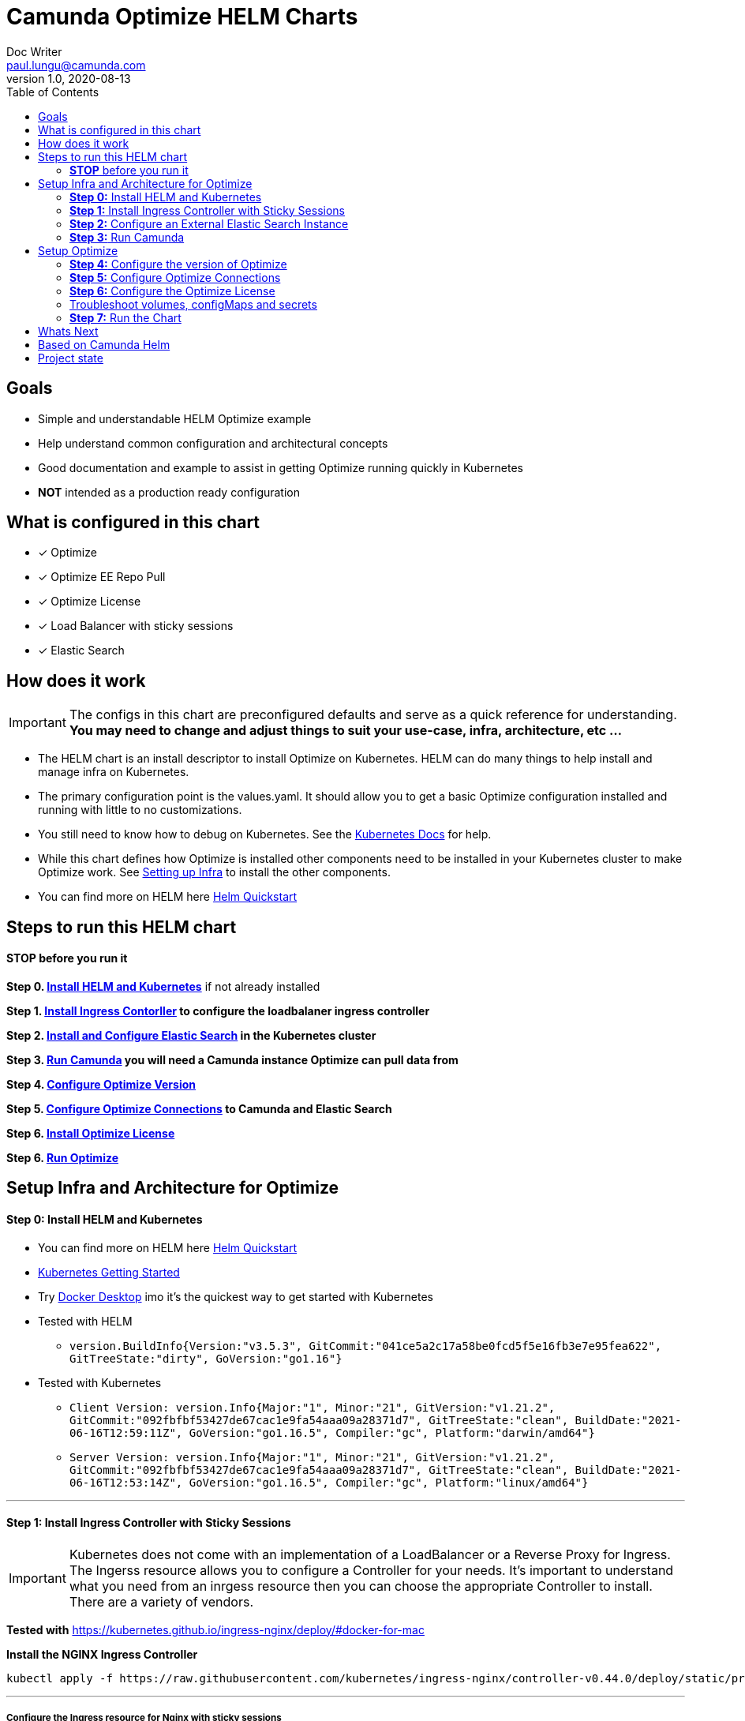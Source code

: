 = Camunda Optimize HELM Charts
Doc Writer <paul.lungu@camunda.com>
v1.0, 2020-08-13
:toc:

== Goals
- Simple and understandable HELM Optimize example
- Help understand common configuration and architectural concepts
- Good documentation and example to assist in getting Optimize running quickly in Kubernetes
- *NOT* intended as a production ready configuration


== What is configured in this chart
- [x] Optimize
- [x] Optimize EE Repo Pull
- [x] Optimize License
- [x] Load Balancer with sticky sessions
- [x] Elastic Search


== How does it work

IMPORTANT: The configs in this chart are preconfigured defaults and serve as a quick reference for understanding. *You may need to change and adjust things to suit your use-case, infra, architecture, etc ...*

- The HELM chart is an install descriptor to install Optimize on Kubernetes. HELM can do many things to help install and manage infra on Kubernetes.
- The primary configuration point is the values.yaml. It should allow you to get a basic Optimize configuration installed and running with little to no customizations.
- You still need to know how to debug on Kubernetes. See the https://kubernetes.io/docs/tasks/debug-application-cluster/debug-application/[Kubernetes Docs] for help.
- While this chart defines how Optimize is installed other components need to be installed in your Kubernetes cluster to make Optimize work. See <<steps-to-run, Setting up Infra>> to install the other components.
- You can find more on HELM here https://helm.sh/docs/intro/quickstart/[Helm Quickstart]

== [[steps-to-run]]Steps to run this HELM chart

==== *STOP* before you run it
====
*Step 0. <<install-helm, Install HELM and Kubernetes>>* if not already installed

*Step 1. <<install-ingress-controller, Install Ingress Contorller>> to configure the loadbalaner ingress controller*

*Step 2. <<configure-external-elastic-search, Install and Configure Elastic Search>> in the Kubernetes cluster*

*Step 3. <<run-camunda, Run Camunda>> you will need a Camunda instance Optimize can pull data from*

*Step 4. <<optimize-version, Configure Optimize Version>>*

*Step 5. <<optimize-connections, Configure Optimize Connections>> to Camunda and Elastic Search*

*Step 6. <<optimize-license, Install Optimize License>>*

*Step 6. <<optimize-run, Run Optimize>>*
====


== [[setup-infra]] Setup Infra and Architecture for Optimize

==== [[install-helm]] *Step 0:* Install HELM and Kubernetes
====
- You can find more on HELM here https://helm.sh/docs/intro/quickstart/[Helm Quickstart]
- https://kubernetes.io/docs/setup/[Kubernetes Getting Started]
- Try https://www.docker.com/products/docker-desktop[Docker Desktop] imo it's the quickest way to get started with Kubernetes

- Tested with HELM
** `version.BuildInfo{Version:"v3.5.3", GitCommit:"041ce5a2c17a58be0fcd5f5e16fb3e7e95fea622", GitTreeState:"dirty", GoVersion:"go1.16"}`

- Tested with Kubernetes
** `Client Version: version.Info{Major:"1", Minor:"21", GitVersion:"v1.21.2", GitCommit:"092fbfbf53427de67cac1e9fa54aaa09a28371d7", GitTreeState:"clean", BuildDate:"2021-06-16T12:59:11Z", GoVersion:"go1.16.5", Compiler:"gc", Platform:"darwin/amd64"}`

** `Server Version: version.Info{Major:"1", Minor:"21", GitVersion:"v1.21.2", GitCommit:"092fbfbf53427de67cac1e9fa54aaa09a28371d7", GitTreeState:"clean", BuildDate:"2021-06-16T12:53:14Z", GoVersion:"go1.16.5", Compiler:"gc", Platform:"linux/amd64"}`

====

---
==== [[install-ingress-controller]] *Step 1:* Install Ingress Controller with Sticky Sessions
====
IMPORTANT: Kubernetes does not come with an implementation of a LoadBalancer or a Reverse Proxy for Ingress. The Ingerss resource allows you to configure a Controller for your needs. It's important to understand what you need from an inrgess resource then you can choose the appropriate Controller to install. There are a variety of vendors.

*Tested with* https://kubernetes.github.io/ingress-nginx/deploy/#docker-for-mac

*Install the NGINX Ingress Controller*
----
kubectl apply -f https://raw.githubusercontent.com/kubernetes/ingress-nginx/controller-v0.44.0/deploy/static/provider/cloud/deploy.yaml
----
====

---

===== Configure the Ingress resource for Nginx with sticky sessions
====
Update the values.yaml and configure the Ingress Resource to tell the LoadBalancer (the NGINX deployment that was installed above) to stick to one Optimize instance once the user is logged into the webapps.

*Defaults Below*
[source,yaml]
----
  ingress:
    enabled: true
    annotations: {
        nginx.ingress.kubernetes.io/ingress.class: nginx,
        nginx.ingress.kubernetes.io/affinity: "cookie",
        nginx.ingress.kubernetes.io/affinity-mode: "persistent",
        nginx.ingress.kubernetes.io/session-cookie-expires: "172800",
        nginx.ingress.kubernetes.io/session-cookie-max-age: "172800",
      }
      # see more config options https://kubernetes.github.io/ingress-nginx/examples/affinity/cookie/
      # kubernetes.io/ingress.class: nginx
      # kubernetes.io/tls-acme: "true"
    hosts:
      - host: optimize.127.0.0.1.nip.io
        paths: ["/"]
    tls: []
    #  - secretName: camunda-optimize-tls
    #    hosts:
    #      - camunda-optimize.local   - camunda-optimize.local

----
====

---

===== Increase the replica count of the Nodes
====

Update the values.yaml and increase the replica count so the load balancer will send requests to both nodes for a user that is not already logged in to web apps.

*Defaults Below*
[source,yaml]
----
general:
  debug: true
  replicaCount: 2
  nameOverride: ""
  fullnameOverride: ""
----
====

---

===== Troubleshoot Kubernetes Resources
====
*Troubleshoot Ingress, Pods and Services*

* Check the Service and Ingress endpoints
** `kubectl describe ingress optimize-demo-camunda-optimize`
** `kubectl describe service optimize-demo-camunda-optimize`

* Check the pods
** `kubectl describe pods optimize-demo-camunda-optimize`

* Check that the Service Selectors get the pods
** `kubectl get pods --show-labels | egrep 'app.kubernetes.io/instance=optimize-demo,app.kubernetes.io/name=camunda-optimize'`
====

---

[[configure-external-elastic-search]]
=== *Step 2:* Configure an External Elastic Search Instance
====
*Download the Elastic HELM charts*

Download with GIT: https://github.com/elastic/helm-charts[Elastic HELM Charts]

*Update the values.yaml*
Update the values.yaml in for the correct version of Elastic. *Tested with 7.11.2* in the https://github.com/elastic/helm-charts/tree/master/elasticsearch/examples/docker-for-mac[Docker for Mac Examples].

*Use Values Below*
[source,yaml]
----
# Permit co-located instances for solitary minikube virtual machines.
antiAffinity: "soft"

# Shrink default JVM heap.
esJavaOpts: "-Xmx128m -Xms128m"

imageTag: "7.11.2"

# Allocate smaller chunks of memory per pod.
resources:
  requests:
    cpu: "100m"
    memory: "512M"
  limits:
    cpu: "1000m"
    memory: "512M"

# Request smaller persistent volumes.
volumeClaimTemplate:
  accessModes: [ "ReadWriteOnce" ]
  storageClassName: "hostpath"
  resources:
    requests:
      storage: 1G

----

Run the install
[source, sh]
----
make install
----

Test the install
[source, sh]
----
  kubectl port-forward svc/elasticsearch-master 9200

  curl localhost:9200/_cat/indices
----
====


=== [[run-camunda]] *Step 3:* Run Camunda
====

To Run Camunda see the

- https://github.com/plungu/camunda-helm[HELM Chart] to install on Kubernetes

- or https://docs.camunda.org/manual/7.15/introduction/downloading-camunda/[Download a Distro or use SpringBoot]

- or https://docs.camunda.org/manual/7.15/installation/docker/[Run in Docker]

====

== [[optimize-setup]]Setup Optimize

==== [[optimize-version]] *Step 4:* Configure the version of Optimize
IMPORTANT: https://camunda.com/download/enterprise/[Get an enterprise trial to try Optimize]
====
In this case the latest image is used. But we could swap different images and versions.

See the https://registry.camunda.cloud/harbor/projects/4/repositories[Camunda Harbor Repo] if you need a different version of Optimize.

*Pulling from the Enterprise Repo*

NOTE: you will need your enterprise credentials and an enterprise license for Optimize.

The version of Optimize can be changed in this section of the values.yaml

*Defaults Below*
[source,yaml]
----
image:
  repository: registry.camunda.cloud/optimize-ee/optimize
  tag: latest
  pullPolicy: IfNotPresent
  pullSecrets:
    - name: camunda-reg-cred
----

---
NOTE: If issues arise with pulling the image the workaround is to manually pull the image.
Run the following commands

 docker login registry.camunda.cloud

 docker pull registry.camunda.cloud/optimize-ee/optimize:latest

---

*Configuring the pullSecrets*

TIP: see https://kubernetes.io/docs/tasks/configure-pod-container/pull-image-private-registry/[Configuring pull secrets kubernetes doc] and https://kubernetes.io/docs/tasks/configmap-secret/managing-secret-using-kubectl/[Managing Secrets] for more info

Install the secret and name it camunda-reg-cred

----
kubectl create secret docker-registry camunda-reg-cred --docker-server=registry.camunda.cloud --docker-username=<<user>> --docker-password=<<password>> --docker-email=<your-email>
----

TIP: You may need to deref special characters in your passwords i.e. --docker-password=mypassword\!isstrong

Check your secret
----
kubectl get secret camunda-reg-cred --output=yaml

kubectl get secret camunda-reg-cred --output="jsonpath={.data.\.dockerconfigjson}" | base64 --decode
----

====

---

==== *Step 5:* [[optimize-connections]]Configure Optimize Connections
====
*Configure the connection to Camunda*

See <<running-camunda, Running Camunda>> to ensure you have a running Camunda instance.

Go to values.yaml to update configs. *Make sure to update the restUrl and webappsUrl with the correct config from the endpoint assigned to Cluster Service.*

Update the `<cluster_ip_endpoint>` with the corresponding Service Endpoint.

You can find the correct endpoint by checking the Service.

 kubectl describe services workflow-demo-camunda-bpm-platform

Locate the `IP:` property

 IP:                10.111.35.194

Update the `<cluster_ip_endpoint>` with the corresponding Service Endpoint.

*Defaults Below*
[source,yaml]
----
# Optimize Camunda connection configurations
# These have not yet been applied in the data-environment.yaml
camunda:
  engine:
    name: "default"
    webappsEnabled: true
    restUrl: "http://<cluster_ip_endpoint>:8080/engine-rest"
    webappsUrl: "http://<cluster_ip_endpoint>:8080/camunda"
    importEnabled: true
    eventImportEnabled: true
    authentication:
      enabled: false
      user: ''
      password: ''
----
====

===== Optimize Specific Configs
====
Many things can be configured in optimize it's possible to extend the HELM chart to support these configs by updating the data-environment.yaml and corresponding values.yaml configs
----
# Optimize specific configurations
# These have not yet been applied in the data-environment.yaml
optimize:
  local:
    available:
    fallback:
  history:
    cleanup:
      cronTrigger:
      ttl:
  webhook:
    alerting:
      '${webhookName}':
          url:
  email:
    enabled:
  eventBasedProcess:
    eventImport:
      enabled:
  telemetry:
    initializeTelemetry:
  sharing:
    enabled:
  plugin:
    directory:
----

TIP: See the https://docs.camunda.org/optimize/develop/technical-guide/setup/configuration[additional configurations for Optimize]
====

===== ConfigMap for Optimize Configurations
====
*The environment-config ConfigMap defined in data-environment.yaml applies the configs to Optimize*
This will be mounted as a file in the Pod in the config directory as environment-config.yaml where Optimize can pick it up. If you wish to add additional configs you can use this config map and expose the variables in the values.yaml

WARNING: The es.connection.nodes.host and httpPort are not affective. Instead I use the environment vars in the *deployment.yml* to set these environment variables. This is a bit of a hack and will be fixed soon.

    name: OPTIMIZE_ELASTICSEARCH_HOST
    value: "{{ .Values.elasitc.connect.host }}"
    name: OPTIMIZE_ELASTICSEARCH_HTTP_PORT
    value: "{{ .Values.elasitc.connect.port }}"

*Defaults Below*
[source,yaml]
----
apiVersion: v1
kind: ConfigMap
metadata:
  labels:
    {{- include "camunda-optimize.labels" . | nindent 4 }}
  name: environment-config
data:
    environment-config.yaml: |
        engines:
          'camunda-bpm':
            name: {{ .Values.camunda.engine.name }}
            rest: {{ .Values.camunda.engine.restUrl }}
            importEnabled: {{ .Values.camunda.engine.importEnabled }}
            eventImportEnabled: {{ .Values.camunda.engine.eventImportEnabled }}
            webapps:
              endpoint: {{ .Values.camunda.engine.webappsUrl }}
              enabled: {{ .Values.camunda.engine.webappsEnabled }}
            authentication:
              enabled: {{ .Values.camunda.engine.authentication.enabled }}
              user: {{ .Values.camunda.engine.authentication.user }}
              password: {{ .Values.camunda.engine.authentication.password }}
        es:
          connection:
            timeout: {{ .Values.elasitc.connect.timeout }}
            nodes:
              host: {{ .Values.elasitc.connect.host }}
              httpPort: {{ .Values.elasitc.connect.port }}
          proxy:
            enabled: {{ .Values.elasitc.connect.proxy.enabled }}
            host: {{ .Values.elasitc.connect.proxy.host }}
            port: {{ .Values.elasitc.connect.proxy.port }}
            sslEnabled: {{ .Values.elasitc.connect.proxy.sslEnabled }}
----
====
---
===== *Configure Connection to Elastic Search*
====
See values.yaml to update configs. *You wont need to change unless you change the Elastic install.*

*Defaults Below*
[source,yaml]
----
# Optimize Elastic connection configurations
# These have not all yet been applied in the data-environment.yaml
elasitc:
  connect:
    timeout: 10000
    credentialsSecertName: "elastic-search-credentials"
    host: "elasticsearch-master"
    port: "9200"
    proxy:
      enabled: false
      host: "localhost"
      port: 80
      sslEnabled: false
    security:
      username:
      password:
      ssl:
        enabled: false
        certificate:
        certificate_authorities: []

----

*Environment configs mounting definition in the deployment.yaml*
This is informational. Nothing to do unless you want to change the mount location or type.

[source,yaml]
----
          volumeMounts:
          - mountPath: /optimize/config/environment-config.yaml
            subPath: environment-config.yaml
            name: environment-config

      volumes:
      - name: environment-config
        configMap:
          name: environment-config
----
====

==== *Step 6:* [[optimize-license]]Configure the Optimize License
====
IMPORTANT: https://camunda.com/download/enterprise/[Get an enterprise trial to try Optimize]

*Add your license to the data-license.yaml*

*Defaults Below*
[source,yaml]
----
apiVersion: v1
kind: Secret
metadata:
  labels:
    {{- include "camunda-optimize.labels" . | nindent 4 }}
  name: optimize-license
stringData:
  OptimizeLicense.txt:
    --------------- BEGIN CAMUNDA LICENSE KEY ---------------

    ---------------  END CAMUNDA LICENSE KEY  ---------------
----

*The license Secret mounting definition in the deplyment.yaml*
This is informational. Nothing to do unless you want to change the mount location or type.

[source,yaml]
----
          volumeMounts:
          - mountPath: /optimize/config/OptimizeLicense.txt
            subPath: OptimizeLicense.txt
            name: optimize-license

      volumes:
      - name: optimize-license
        secret:
          secretName: optimize-license
----
====

==== Troubleshoot volumes, configMaps and secrets
====
*Check the secret exists*

 kubectl get secret optimize-license -o yaml

 kubectl get secret camunda-reg-cred --output=yaml

*Check the secrets are created properly*

 kubectl get secret camunda-reg-cred --output="jsonpath={.data.\.dockerconfigjson}" | base64 --decode

 kubectl get secret optimize-license --output="jsonpath={.data.OptimizeLicense\.txt}"

*Look at the mounted license file* use exec command into pod file system. You should see

 cat config/OptimizeLicense.txt

See https://kubernetes.io/docs/tasks/configmap-secret/managing-secret-using-kubectl/[Managing Secrets] for more info.

====


TIP: For more configuration options see https://github.com/camunda/docker-camunda-optimize/blob/next/README.md

==== [[optimize-run]] *Step 7:* Run the Chart
====
**Runing the Chart** the following command to install the chart and apply the configurations to the Kubernetes cluster
----
helm install optimize-demo ./charts/camunda-optimize/
----

**Change the Chart ** -- When you make changes run the following command to apply the changes to the cluster
----
helm upgrade optimize-demo ./charts/camunda-optimize/
----

**Remove the Chart **  -- To remove the installation
----
helm uninstall optimize-demo
----
====



== Whats Next
- [x] Configure Ingress and Scaling
- [x] Configuration for EE License (*In Progress*)
- [x] Configure common Optimize configs (Elastic, Engine)
- [ ] Configuration for Secrets Vault (HashiCorp, Spring Cloud Vault)
- [ ] Configuration for LDAP plugin
- [ ] Adding an Engine plugin
- [ ] Configuration for Logging
** [ ] Configuration for Log Drain
** [ ] Configuration for ARGO
** [ ] Configuration for TERRAFORM
- [ ] Configurations for SSO
** [ ] with Keycloak
- [ ] Configure auto-scaling
- [ ] Configure Cloud Deployments (GKE, AWS, Azure)



== Based on Camunda Helm
image:https://img.shields.io/endpoint?url=https://artifacthub.io/badge/repository/camunda[link=https://artifacthub.io/packages/search?repo=camunda]

*More Info*

- https://docs.camunda.org/optimize/develop/technical-guide
- https://artifacthub.io/packages/helm/camunda/camunda-optimize
- https://github.com/elastic/helm-charts
- https://registry.camunda.cloud/harbor/projects/4/repositories
- https://kubernetes.github.io/ingress-nginx/deploy/#docker-for-mac
- https://helm.sh/docs/intro/quickstart/
- https://hub.docker.com/r/camunda/camunda-optimize
- https://kubernetes.github.io/ingress-nginx/examples/affinity/cookie/
- https://github.com/camunda/camunda-helm
- https://github.com/camunda/docker-camunda-optimize



== Project state

This project is in **alpha** phase.
